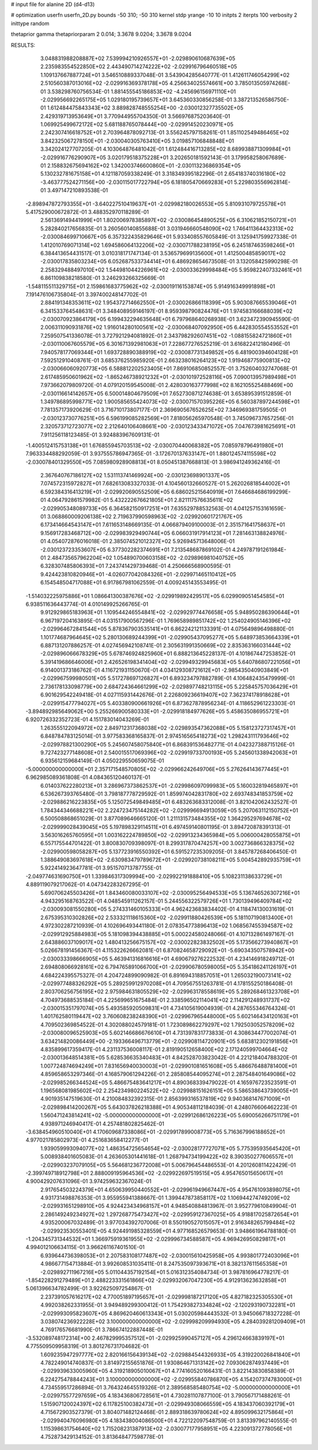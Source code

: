 # input file for alanine 2D (d4-d13)

# optimization
userfn       userfn_2D.py
bounds       -50 310; -50 310
kernel       stdp
yrange       -10 10
initpts      2
iterpts      100
verbosity    2
inittype     random

thetaprior gamma
thetapriorparam 2 0.014; 3.3678 9.0204; 3.3678 9.0204

RESULTS:
  3.048831988208887E+02  7.539994210926557E+01      -2.029890610687639E+05
  2.235983554522850E+02  2.443490714274222E+02      -2.029916796460518E+05       1.109137667887724E+01       3.546510889337048E-01  3.543904285640777E-01
  1.412611746054299E+02  2.510560387013016E+02      -2.029916369378178E+05       4.256634025574661E+00       3.785013505974268E-01  3.538298760756534E-01
  1.881455545186853E+02 -4.245696156971110E+01      -2.029956692265175E+05       1.029180195739657E+01       3.645360330856258E-01  3.387213526586750E-01
  1.612484475843343E+02  3.889828748555254E+00      -2.030012327735502E+05       2.429319713953649E+01       3.770944955704350E-01  3.566976875203640E-01
  1.069925499672172E+02  5.681188765078444E+00      -2.029914520230971E+05       2.242307416618752E+01       2.703964878092713E-01  3.556245797158261E-01
  1.851102549486465E+02  3.842325067278150E+01      -2.030040305763410E+05       3.019857106848848E+01       3.342024127707205E-01  4.103064876481042E-01
  1.612484416713285E+02  8.689938871309984E+01      -2.029916776290907E+05       3.020179518375228E+01       3.202650181592143E-01  3.179958258067689E-01
  2.158832675694162E+02  1.342003746600860E+01      -2.030113236869354E+05       5.130232781675158E+01       4.121187059338249E-01  3.318349395182296E-01
  2.654183740316180E+02 -3.463777524271156E+00      -2.030115017722794E+05       6.181805470669283E+01       5.229803556962814E-01  3.497147210893538E-01
 -2.898947872793355E+01 -3.640227510419637E+01      -2.029982180026553E+05       5.810931079725578E+01       5.417529000672872E-01  3.488352970118289E-01
  2.561369149441999E+01  1.802006978385897E+02      -2.030086454890525E+05       6.310621852150721E+01       5.282840217656835E-01  3.260560140855688E-01
  3.031946660548090E+02  1.746411364432313E+02      -2.030084699710667E+05       6.357322435829646E+01       5.933408557605849E-01  3.125941759927338E-01
  1.412010769071314E+02  1.694586064132206E+02      -2.030071788238195E+05       6.245187463598246E+01       6.384413654431517E-01  3.010318171747134E-01
  3.536579699135600E+01  1.412500485859017E+02      -2.030017835803234E+05       6.052687533734414E+01       6.486928654673508E-01  3.132058425990298E-01
  2.258329488497010E+02  1.544981044226961E+02      -2.030033629998484E+05       5.959822407332461E+01       6.861109838218580E-01  3.246293266325669E-01
 -1.548115511329715E+01  2.159861683775962E+02      -2.030019116153874E+05       5.914916349991898E+01       7.191476106735804E-01  3.397400248147702E-01
  2.884191348353611E+02  1.954372714662550E+01      -2.030026866118399E+05       5.903087665539046E+01       6.341533764548631E-01  3.348408959146197E-01
  8.959398790824476E+01  1.974583166688039E+02      -2.030070923864179E+05       6.199432294635648E+01       6.797968640268938E-01  3.623472390945590E-01
  2.006311090931876E+02  1.916014280100561E+02      -2.030068407092950E+05       6.442830554553552E+01       7.259507541336078E-01  3.727921294081892E-01
  2.343798292607451E+02 -1.088155824721860E+01      -2.030110067605579E+05       6.301671392981063E+01       7.228677276525219E-01  3.616822412180496E-01
  7.940578177069344E+01  1.693728890388919E+02      -2.030087731349852E+05       6.481900394604128E+01       7.592512910408761E-01  3.685376255985920E-01
  2.663238016264123E+02  1.919468775900813E+02      -2.030066060920773E+05       6.588812202523405E+01       7.869106850852557E-01  3.752604032747068E-01
  2.617485950601962E+02 -1.865246738921232E+01      -2.030101972528116E+05       7.090013957989498E+01       7.973662079809720E-01  4.079120159545008E-01
  2.428030163777998E+02  8.162105525488469E+00      -2.030116614142657E+05       6.500014804679509E+01       7.652730871274638E-01  3.653895391512859E-01
  1.349786895998771E+02  1.900585655424073E+02      -2.030071570395226E+05       6.560387897244598E+01       7.781357173920629E-01  3.716710173807177E-01
  2.369690567652625E+02  7.346969381759505E-01      -2.030123730776251E+05       6.596199085282569E+01       7.818056265970548E-01  3.745096737657256E-01
  2.320573712723077E+02  2.212640106408661E+00      -2.030123433471072E+05       7.047673981625691E+01       7.911256118123485E-01  3.924883967609131E-01
 -1.400512415753138E+01  1.676855945703513E+02      -2.030070440068382E+05       7.085978796491980E+01       7.963334488292059E-01  3.937555786947365E-01
 -3.172670137633147E+01  1.880124574115598E+02      -2.030078401329550E+05       7.085980928908813E+01       8.050451387668813E-01  3.986941249362416E-01
  2.367640767186127E+02  1.531113741469924E+00      -2.030123698901337E+05       7.074572315972827E+01       7.682613083327033E-01  4.104560132660527E-01
  5.262026818544002E+01  6.592384316413219E+01      -2.029920690552509E+05       6.686025215640919E+01       7.646684686199299E-01  4.064792861579982E-01
  5.432222676621805E+01  2.821117576635611E+02      -2.029905348089733E+05       6.364582150917251E+01       7.635529788532563E-01  4.041257153161659E-01
  3.068860009206138E+02  2.719637990598963E+02      -2.029920601721767E+05       6.173414664543147E+01       7.611653148669135E-01  4.066879409100003E-01
  2.351571641758637E+01  9.156917283468712E+00      -2.029983929490744E+05       6.066031917914123E+01       7.281463138824976E-01  4.054072876016018E-01
  2.385074521012327E+02  5.926945713648006E-01      -2.030123723353607E+05       6.377302282374691E+01       7.213548687869102E-01  4.249787191261984E-01
  2.484735657962204E+02  1.054890700603158E+02      -2.029896981040752E+05       6.328307485806393E+01       7.243741429739468E-01  4.250666568900595E-01
  9.424423810820946E+01 -4.026077042084326E+01      -2.029971465110412E+05       6.154548504717088E+01       6.917867981062559E-01  4.009245143553495E-01
 -1.514032225975886E+01  1.086641300387676E+02      -2.029919892429517E+05       6.029909051454585E+01       6.938511636443774E-01  4.010149925266765E-01
  9.912929865183963E+01  1.109544246554841E+02      -2.029929774476658E+05       5.948950286390644E+01       6.967197204163895E-01  4.031517900567296E-01
  1.769658989851742E+02  1.254024905146396E+02      -2.029964672841544E+05       5.878367903535141E+01       6.862242121133391E-01  4.075649896498880E-01
  1.101774687964645E+02  5.280130689244399E+01      -2.029905437095277E+05       5.648973853664339E+01       6.887131207886257E-01  4.027456942108741E-01
  2.305631991350669E+02  2.835363166031444E+02      -2.029896066678329E+05       5.678746924825960E+01       6.888213645228137E-01  4.101867447253852E-01
  5.391419686646006E+01  2.426526198341404E+02      -2.029949329945683E+05       5.640786807221056E+01       6.914001373186762E-01  4.116721931150670E-01
  4.034129308721612E+01 -2.985435040903849E+01      -2.029967599980501E+05       5.517278697126827E+01       6.893234797882789E-01  4.106482435479999E-01
  2.736178133098779E+00  2.684724364661299E+02      -2.029897748213115E+05       5.225845757036429E+01       6.901629542249418E-01  4.027115931442676E-01
  2.226809236619407E+02  7.362374178918628E+01      -2.029915477794027E+05       5.403380900661926E+01       6.873627878956234E-01  4.118652961223303E-01
 -3.894892985649062E+00  5.255266900580333E+01      -2.029918184977626E+05       5.458635086955721E+01       6.920726332352723E-01  4.151783014043269E-01
  1.263555122094972E+02  2.849712317368038E+02      -2.029893547362088E+05       5.158123727317457E+01       6.848784783125014E-01  3.977583368165837E-01
  2.974516565418273E+02  1.298243111793646E+02      -2.029978821300290E+05       5.245607458075840E+01       6.868391536482771E-01  4.042327388715126E-01
  9.727423277148608E+01  2.540015517069396E+02      -2.029919733700193E+05       5.245601338942063E+01       6.935612159684149E-01  4.050229550659075E-01
 -5.000000000000000E+01  2.357171548570805E+02      -2.029966242649706E+05       5.276264143677445E+01       6.962985089361808E-01  4.084365120460137E-01
  6.014037622280213E+01  3.286967373862537E+01      -2.029986097099983E+05       5.160032819465897E+01       6.536267393765480E-01  3.798187778729592E-01
  1.859974042831780E+02  2.693748341853759E+02      -2.029886216223835E+05       5.125072549849485E+01       6.483263683312008E-01  3.821042062432527E-01
  1.784344346688221E+02  2.224723475144282E+02      -2.029996694913059E+05       5.207063112150752E+01       6.500508868651029E-01  3.877089646665120E-01
  1.211131573484355E+02  1.364295297694678E+02      -2.029999028439045E+05       5.197898329114511E+01       6.497459140801195E-01  3.894720878391313E-01
  3.563016265760595E+01  1.003162224789850E+02      -2.029913234365984E+05       5.006000428055875E+01       6.557175544701422E-01  3.800830709398097E-01
  8.299317870474257E+00  3.002736866328375E+02      -2.029900598058287E+05       5.137723916550392E+01       6.591527235309205E-01  3.845787268406450E-01
  1.388649083697618E+02 -2.630983479789672E+01      -2.029920738108211E+05       5.004542892935759E+01       5.922414923647781E-01  3.951570713787755E-01
 -2.049774631690750E+01  1.339846317309994E+00      -2.029922191888410E+05       5.108231138633729E+01       4.889119079217062E-01  4.047342283267295E-01
  5.690706245503426E+01  1.843460080033107E+02      -2.030095256494533E+05       5.136746526307216E+01       4.943295168763522E-01  4.048545911262157E-01
  5.244556322579726E+01  1.730139496409784E+02      -2.030093081550280E+05       5.274331460105333E+01       4.962423683834402E-01  4.118474130031619E-01
  2.675395310302826E+02  2.533321118615360E+02      -2.029911880426539E+05       5.181107190813400E+01       4.972302287210939E-01  4.102696493441180E-01
  2.078354773896413E+02  1.068567455394587E+02      -2.029912925884983E+05       5.181098394438885E+01       5.000224580248066E-01  4.107132861497167E-01
  2.643886037109017E+02  1.480413256675157E+02      -2.030022823832502E+05       5.173566273940867E+01       5.026678191456367E-01  4.115322626662081E-01
  6.870824658729092E+01 -5.690343507578942E+00      -2.030033398666905E+05       5.463941316816616E+01       4.690679276222532E-01  4.234146918249712E-01
  2.694808066928161E+02  6.794765891066700E+01      -2.029906780598005E+05       5.354186241126197E+01       4.684224395575327E-01  4.204724899090982E-01
  6.891694318857051E+01  1.265032190073141E+02      -2.029977488326292E+05       5.289259912970208E+01       4.709567551263781E-01  4.178155250186408E-01
  2.803706256756195E+02  2.975984631805529E+02      -2.029963178558619E+05       5.289268461323708E+01       4.704973688535184E-01  4.225699651675484E-01
  2.338596502114041E+02  2.114291248931737E+02      -2.030015351797074E+05       5.493585920509831E+01       4.734105619004939E-01  4.287655346764324E-01
  1.401762580119447E+02  3.760608238248390E+01      -2.029967965448000E+05       5.602146434120163E+01       4.709502369854522E-01  4.302088024579181E-01
  1.723089862279297E+02  1.792503052578209E+02      -2.030080096525903E+05       5.602146686676610E+01       4.731397831773833E-01  4.308634477002074E-01
  3.634214820086449E+00 -2.193366496713779E+01      -2.029908114720901E+05       5.683812302191856E+01       4.835899617359417E-01  4.231137536008117E-01
  2.819190512658400E+02  2.171240599704664E+02      -2.030013648514381E+05       5.628536635340483E+01       4.842528703823042E-01  4.221218404788320E-01
  1.007724874694249E+01  7.831656940030003E+01      -2.029901081651608E+05       5.486676488781400E+01       4.859658653297346E-01  4.168579061294226E-01
  2.285808544095274E+01  2.287548401649086E+02      -2.029985266344524E+05       5.486675483641217E+01       4.890368339479022E-01  4.165976723523591E-01
  1.196568081985602E+02  2.254234980224522E+02      -2.029988151626151E+05       5.586538643739005E+01       4.901935147519630E-01  4.210084832392315E-01
  2.856399316537819E+02  9.940368147671009E+01      -2.029898414200267E+05       5.643037826218388E+01       4.905348112184039E-01  4.248076606462223E-01
  1.560471243814241E+02 -5.000000000000000E+01      -2.029912686126223E+05       5.690056266751179E+01       4.938971246940417E-01  4.257481802825462E-01
 -3.638454960510040E+01  4.170609687338086E+01      -2.029917899008773E+05       5.716367996188652E+01       4.977021785802973E-01  4.251683658412277E-01
  1.939059993094077E+02  1.486354725654654E+02      -2.030028177727071E+05       5.775395935645420E+01       5.008938401605083E-01  4.263605301441618E-01
  1.268794734199422E+02  8.390350277606557E+01      -2.029903237079105E+05       5.564681236772008E+01       5.006796454486553E-01  4.201260811422429E-01
 -2.399749718912798E+01  2.888009195964536E+02      -2.029922697519515E+05       4.954765015650617E+01       4.900429207631096E-01  3.974259632367024E-01
  2.917654503224379E+01  4.650639950440552E+01      -2.029961949667447E+05       4.954761093898075E+01       4.931731498876353E-01  3.955955941388667E-01
  1.399447873858117E+02  1.106944274749209E+02      -2.029931651298910E+05       4.924423434968157E+01       4.948540884813967E-01  3.952779610849904E-01
  2.286149249234927E+02  1.297268775473427E+02      -2.029959127367025E+05       4.918817025872654E+01       4.935200067032489E-01  3.977034392707006E-01
  8.550190527015057E+01  2.916348265799484E+02      -2.029923530553401E+05       4.924491985328559E+01       4.977168526579653E-01  3.948661964788180E-01
 -1.204345731344532E+01  1.366975919361955E+02      -2.029996734588587E+05       4.969426950829817E+01       4.994012106634115E-01  3.966261167401510E-01
  6.939644736398053E+01  2.207583108177487E+02      -2.030015610425958E+05       4.993801772403096E+01       4.986677154713884E-01  3.992608531035411E-01
  8.247535097393671E+01  8.382137611565358E+01      -2.029892711967216E+05       5.011044357192154E+01       5.016312354084734E-01  3.987816964778217E-01
 -1.854228291279489E+01  2.488223331561866E+02      -2.029932067047230E+05       4.912913623632858E+01       5.061396634782499E-01  3.922625097254867E-01
  2.237391057616217E+02  4.770051897195657E+01      -2.029998187217120E+05       4.827182325305530E+01       4.992038262331955E-01  3.949489299300412E-01
  1.754293827334824E+02 -2.120293190732281E+01      -2.029993095823607E+05       4.869620460613343E+01       5.030205984443532E-01  3.945066718327228E-01
  3.038074236922228E+02  3.100000000000000E+02      -2.029998209994930E+05       4.284039281209409E+01       4.769176576681990E-01  3.786674122887448E-01
 -3.532089748172314E+00  2.467829995357512E+01      -2.029925990457127E+05       4.296124663839197E+01       4.775509509958319E-01  3.801276731704682E-01
  1.609235947297777E+02  2.820166156439134E+02      -2.029884544326933E+05       4.319220026841840E+01       4.782249014740837E-01  3.814972155651876E-01
  1.930864671313142E+02  7.093062874937449E+01      -2.029939633005960E+05       4.319218905010067E+01       4.774160520166431E-01  3.822143830858389E-01
  6.224275478844243E+01  3.100000000000000E+02      -2.029955840786870E+05       4.154207374783000E+01       4.734559517286894E-01  3.764324645519326E-01
  2.389568585480754E+02 -5.000000000000000E+01      -2.029975577297659E+05       4.183436806728561E+01       4.730281107877100E-01  3.790567171488261E-01
  1.515907120024397E+02  6.117825100382473E+01      -2.029949308066559E+05       4.183437060392179E+01       4.715672903527379E-01  3.804071482124468E-01
  2.889318639780624E+02  4.895099632175864E+01      -2.029940476096980E+05       4.183438004086500E+01       4.722122097548759E-01  3.813397962140555E-01
  1.115398631754640E+02  1.715208231387913E+02      -2.030077177958951E+05       4.223091372778056E+01       4.752873429134152E-01  3.813648477598778E-01